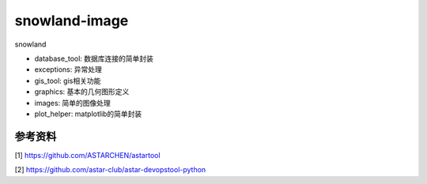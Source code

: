 snowland-image
==============

|version| |gitee| |github| |download| |wheel| |status| |licence|


snowland

- database_tool: 数据库连接的简单封装
- exceptions: 异常处理
- gis_tool: gis相关功能
- graphics: 基本的几何图形定义
- images: 简单的图像处理
- plot_helper: matplotlib的简单封装

参考资料
~~~~~~~~

[1] https://github.com/ASTARCHEN/astartool

[2] https://github.com/astar-club/astar-devopstool-python

.. |version| image:: https://img.shields.io/pypi/v/snowland-image.svg
   :target: https://pypi.python.org/pypi/snowland-image
.. |gitee| image:: https://gitee.com/hoops/snowland-image/badge/star.svg
   :target: https://gitee.com/snowlandltd/hoops/snowland-image
.. |github| image:: https://img.shields.io/github/stars/astar-club/scikit-snowland
   :target: https://img.shields.io/github/stars/astar-club/scikit-snowland
.. |download| image:: https://img.shields.io/pypi/dm/snowland-image.svg
   :target: https://pypi.org/project/snowland-image
.. |wheel| image:: https://img.shields.io/pypi/wheel/snowland-image.svg
   :target: https://pypi.python.org/pypi/snowland-image
.. |status| image:: https://img.shields.io/pypi/status/snowland-image.svg
.. |licence| image:: https://img.shields.io/pypi/l/astar-devopstool.svg
